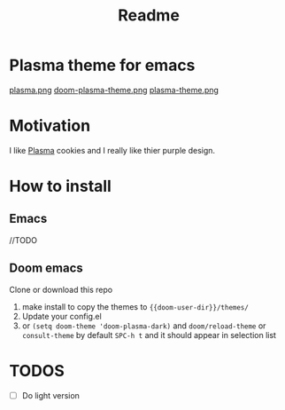 #+title: Readme

* *Plasma theme for emacs*
[[./plasma.png][plasma.png]]
[[./doom-plasma-theme.png][doom-plasma-theme.png]]
[[./plasma-theme.png][plasma-theme.png]]
* Motivation
I like [[https://www.plazma.rs/en][Plasma]] cookies and I really like thier purple design.
* How to install
** Emacs
//TODO
** Doom emacs
Clone or download this repo
1. make install to copy the themes to ~{{doom-user-dir}}/themes/~
2. Update your config.el
3. or ~(setq doom-theme 'doom-plasma-dark)~ and ~doom/reload-theme~
   or ~consult-theme~ by default ~SPC-h t~ and it should appear in selection list
* TODOS
- [ ] Do light version
